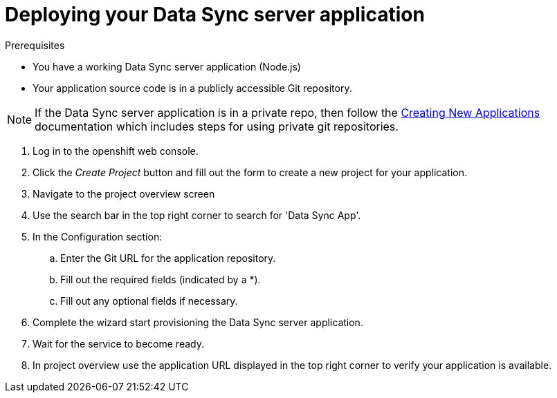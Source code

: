 = Deploying your Data Sync server application

.Prerequisites
* You have a working Data Sync server application (Node.js)
* Your application source code is in a publicly accessible Git repository.

NOTE: If the Data Sync server application is in a private repo,
then follow the link:https://docs.openshift.com/container-platform/3.11/dev_guide/application_lifecycle/new_app.html[Creating New Applications]
documentation which includes steps for using private git repositories.

. Log in to the openshift web console.
. Click the _Create Project_ button and fill out the form to create a new project for your application.
. Navigate to the project overview screen
. Use the search bar in the top right corner to search for 'Data Sync App'.
. In the Configuration section:
.. Enter the Git URL for the application repository.
.. Fill out the required fields (indicated by a *).
.. Fill out any optional fields if necessary.
. Complete the wizard start provisioning the Data Sync server application.
. Wait for the service to become ready.
. In project overview use the application URL displayed in the top right corner to verify your application is available.
